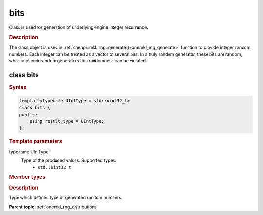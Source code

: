 .. _onemkl_rng_bits:

bits
====

Class is used for generation of underlying engine integer recurrence.

.. _onemkl_rng_bits_description:

.. rubric:: Description

The class object is used in :ref:`oneapi::mkl::rng::generate()<onemkl_rng_generate>` function to provide integer random numbers. Each integer can be treated as a vector of several bits. In a truly random generator, these bits are random, while in pseudorandom generators this randomness can be violated.

class bits
----------

.. rubric:: Syntax

.. code-block:: cpp

    template<typename UIntType = std::uint32_t>
    class bits {
    public:
        using result_type = UIntType;
    };

.. cpp:class:: template<typename UIntType = std::uint32_t> \
                oneapi::mkl::rng::bits

.. container:: section

    .. rubric:: Template parameters

    .. container:: section

        typename UIntType
            Type of the produced values. Supported types:
                * ``std::uint32_t``

.. container:: section

    .. rubric:: Member types

    .. container:: section

        .. cpp:type:: bits::result_type = UIntType

        .. container:: section

            .. rubric:: Description

            Type which defines type of generated random numbers.

**Parent topic:** :ref:`onemkl_rng_distributions`
